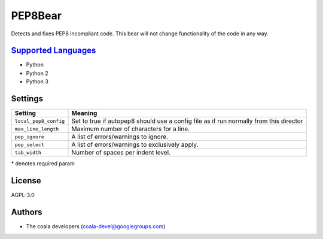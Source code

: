 **PEP8Bear**
============

Detects and fixes PEP8 incompliant code. This bear will not change functionality of the code in any way.

`Supported Languages <../README.rst>`_
-----

* Python
* Python 2
* Python 3

Settings
--------

+------------------------+---------------------------------------------+
| Setting                |  Meaning                                    |
+========================+=============================================+
|                        |                                             |
| ``local_pep8_config``  | Set to true if autopep8 should use a config |
|                        | file as if run normally from this director  |
|                        |                                             |
+------------------------+---------------------------------------------+
|                        |                                             |
| ``max_line_length``    | Maximum number of characters for a line.    +
|                        |                                             |
+------------------------+---------------------------------------------+
|                        |                                             |
| ``pep_ignore``         | A list of errors/warnings to ignore.        +
|                        |                                             |
+------------------------+---------------------------------------------+
|                        |                                             |
| ``pep_select``         | A list of errors/warnings to exclusively    |
|                        | apply.                                      |
|                        |                                             |
+------------------------+---------------------------------------------+
|                        |                                             |
| ``tab_width``          | Number of spaces per indent level.          +
|                        |                                             |
+------------------------+---------------------------------------------+

\* denotes required param

License
-------

AGPL-3.0

Authors
-------

* The coala developers (coala-devel@googlegroups.com)

